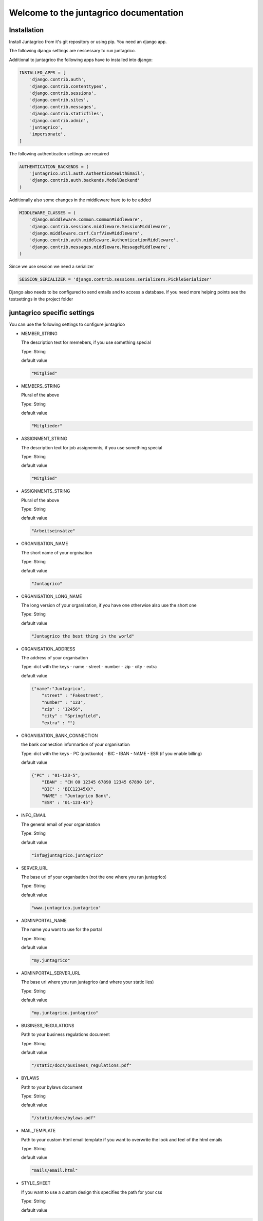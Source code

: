 Welcome to the juntagrico documentation
=======================================
Installation
------------

Install Juntagrico from it's git repository or using pip. You need an django app.

The following django settings are nescessary to run juntagrico.

Additional to juntagrico the following apps have to installed into django:

.. code-block:: python

    INSTALLED_APPS = [
        'django.contrib.auth',
        'django.contrib.contenttypes',
        'django.contrib.sessions',
        'django.contrib.sites',
        'django.contrib.messages',
        'django.contrib.staticfiles',
        'django.contrib.admin',
        'juntagrico',
        'impersonate',
    ]
    
The following authentication settings are required

.. code-block:: python

    AUTHENTICATION_BACKENDS = (
        'juntagrico.util.auth.AuthenticateWithEmail',
        'django.contrib.auth.backends.ModelBackend'
    )
    
Additionally also some changes in the middleware have to to be added

.. code-block:: python

    MIDDLEWARE_CLASSES = (
        'django.middleware.common.CommonMiddleware',
        'django.contrib.sessions.middleware.SessionMiddleware',
        'django.middleware.csrf.CsrfViewMiddleware',
        'django.contrib.auth.middleware.AuthenticationMiddleware',
        'django.contrib.messages.middleware.MessageMiddleware',
    )
    
Since we use session we need a serializer

.. code-block:: python

    SESSION_SERIALIZER = 'django.contrib.sessions.serializers.PickleSerializer'
    
Django also needs to be configured to send emails and to access a database. If you need more helping points see the testsettings in the project folder



juntagrico specific settings
----------------------------

You can use the following settings to configure juntagrico


* MEMBER_STRING

  The description text for memebers, if you use something special
  
  Type: String

  default value

  .. code-block:: python

    "Mitglied"

* MEMBERS_STRING

  Plural of the above

  Type: String

  default value
    
  .. code-block:: python

    "Mitglieder"

* ASSIGNMENT_STRING

  The description text for job assignemnts, if you use something special

  Type: String

  default value

  .. code-block:: python

    "Mitglied" 

* ASSIGNMENTS_STRING

  Plural of the above

  Type: String

  default value

  .. code-block:: python

    "Arbeitseinsätze"

* ORGANISATION_NAME

  The short name of your orgnisation

  Type: String

  default value

  .. code-block:: python

    "Juntagrico"

* ORGANISATION_LONG_NAME

  The long version of your organisation, if you have one otherwise also use the short one
  
  Type: String

  default value

  .. code-block:: python

    "Juntagrico the best thing in the world"

* ORGANISATION_ADDRESS

  The address of your organisation
  
  Type: dict with the keys
  - name
  - street
  - number
  - zip
  - city
  - extra

  default value

  .. code-block:: python

    {"name":"Juntagrico", 
        "street" : "Fakestreet",
        "number" : "123",
        "zip" : "12456",
        "city" : "Springfield",
        "extra" : ""}

* ORGANISATION_BANK_CONNECTION

  the bank connection informartion of your organisation
  
  Type: dict with the keys
  - PC (postkonto)
  - BIC
  - IBAN
  - NAME
  - ESR (if you enable billing)

  default value

  .. code-block:: python

    {"PC" : "01-123-5",
        "IBAN" : "CH 00 12345 67890 12345 67890 10",
        "BIC" : "BIC12345XX",
        "NAME" : "Juntagrico Bank",
        "ESR" : "01-123-45"}

* INFO_EMAIL

  The general email of your organistation
  
  Type: String

  default value

  .. code-block:: python

    "info@juntagrico.juntagrico"

* SERVER_URL

  The base url of your organisation (not the one where you run juntagrico)

  Type: String  

  default value

  .. code-block:: python

    "www.juntagrico.juntagrico"

* ADMINPORTAL_NAME

  The name you want to use for the portal
  
  Type: String

  default value

  .. code-block:: python

    "my.juntagrico"

* ADMINPORTAL_SERVER_URL

  The base url where you run juntagrico (and where your static lies)
  
  Type: String

  default value

  .. code-block:: python

    "my.juntagrico.juntagrico"

* BUSINESS_REGULATIONS

  Path to your business regulations document
  
  Type: String

  default value

  .. code-block:: python

    "/static/docs/business_regulations.pdf"

* BYLAWS

  Path to your bylaws document
  
  Type: String

  default value

  .. code-block:: python

    "/static/docs/bylaws.pdf"

* MAIL_TEMPLATE

  Path to your custom html email template if you want to overwrite the look and feel of the html emails
  
  Type: String

  default value

  .. code-block:: python

    "mails/email.html"

* STYLE_SHEET

  If you want to use a custom design this specifies the path for your css
  
  Type: String

  default value

  .. code-block:: python

    "/static/css/juntagrico.css"

* FAVICON

  If you want to use a custom favicon this specifies the path for your favicon
  
  Type: String

  default value

  .. code-block:: python

    "/static/img/favicon.ico"

* FAQ_DOC

  Path to your FAQ document
  
  Type: String

  default value

  .. code-block:: python

    "/static/doc/fac.pdf"

* BOOTSTRAP

  If you want to use a customized version of bootstrap this specifies the coresponding path for it
  
  Type: String

  default value

  .. code-block:: python

    "/static/external/bootstrap-3.3.1/css/bootstrap.min.css"

* EXTRA_SUB_INFO

  If you use extra subscritions this describes the path to the document describing them
  
  Type: String

  default value

  .. code-block:: python

    "/static/doc/extra_sub_info.pdf"

* ACTIVITY_AREA_INFO

  Path to your document describing your activity areas
  
  Type: String

  default value

  .. code-block:: python

    "/static/doc/activity_area_info.pdf"

* SHARE_PRICE

  Price of one share
  
  Type: String

  default value
  
  .. code-block:: python

    "250"

* CURRENCY

  The default currency used within the system
  
  Type: String

  default value
  
  .. code-block:: python

    "CHF"

* ASSIGNMENT_UNIT

  The mode how assignemnts are counted: Valid values are EMTITY and HOURS. ENTITY the assignents ar counted by occurence, Hours the value of the assignemnts are counted by the actual time the user spent on a job.
  
  Type: String

  default value
  
  .. code-block:: python

    "ENTITY"

* PROMOTED_JOB_TYPES

  Types of jobs which should apear on start page
  
  Type: List of Strings

  default value

  .. code-block:: python

    []

* PROMOTED_JOBS_AMOUNT

  Amount of jobs which should be promoted on the startpage
  
  Type: Integer

  default value

  .. code-block:: python

    2

* DEPOT_LIST_COVER_SHEETS

  The amount of cover sheets for your delivery lists, for each x one
  
  Type: String

  default value

  .. code-block:: python

    'x'

* DEPOT_LIST_OVERVIEWS

  The amount of overview sheets for your delivery lists, for each x one
  
  Type: String

  default value

  .. code-block:: python

    'x'

* DEPOT_LIST_GENERATION_DAYS

  Days on which the deliverylist can be generated
  
  Type: List of Integers representing days of the week

  default value

  .. code-block:: python

    [1,2,3,4,5,6,7]

* BILLING

  Enabling bill generation and management
  
  Type: Boolean

  default value

  .. code-block:: python

    False

* BUSINESS_YEAR_START

  Defining the start of the business year
  
  Type: dict with the keys
  - day
  - month

  default value

  .. code-block:: python

    {"day":1, "month":1}

* BUSINESS_YEAR_CANCELATION_MONTH

  The date until you can cancel your subscriptions
  
  Type: Integer

  default value

  .. code-block:: python

    12

* DEMO_USER

  If you run a demo setup and want to display the login name on the login page
  
  Type: String

  default value

  .. code-block:: python

    ''

* DEMO_PWD

  If you run a demo setup and want to display the password on the login page

  default value

  .. code-block:: python

    ''

* IMAGES

  Defining the different images for core and job assignments etc

  default value

  .. code-block:: python

    {'status_100': '/static/img/status_100.png', 
        'status_75': '/static/img/status_75.png', 
        'status_50': '/static/img/status_50.png', 
        'status_25': '/static/img/status_25.png', 
        'status_0': '/static/img/status_0.png', 
        'single_full': '/static/img/single_full.png', 
        'single_empty': '/static/img/single_empty.png', 
        'single_core': '/static/img/single_core.png',
        'core': '/static/img/core.png'}

* EMAILS

  Defining the different email templates

  default value

  .. code-block:: python

    {
        'welcome': 'mails/welcome_mail.txt',
        'co_welcome': 'mails/welcome_added_mail.txt',
        'password': 'mails/password_reset_mail.txt',
        'j_reminder': 'mails/job_reminder_mail.txt',
        'j_canceled': 'mails/job_canceled_mail.txt',
        'confirm': 'mails/confirm.txt',
        'j_changed': 'mails/job_time_changed_mail.txt',
        'j_signup': 'mails/job_signup_mail.txt',
        'd_changed': 'mails/depot_changed_mail.txt',
        's_canceled': 'mails/subscription_canceled_mail.txt',
        'b_share': 'mails/bill_share.txt',
        'b_sub': 'mails/bill_sub.txt',
        'b_esub': 'mails/bill_extrasub.txt'
    }

* GOOGLE_API_KEY

  The google api key to enable the mapps in juntagrico
  
  Type: String

  default value

  .. code-block:: python

    "GOOGLE_API_KEY"

For your convenience all settings with default values to copy into your settings.py and to adapt them

  .. code-block:: python

    MEMBER_STRING = 'Mitglied'
    MEMBERS_STRING = 'Mitglieder'
    ASSIGNMENT_STRING = 'Arbeitseinsatz'
    ASSIGNMENTS_STRING = 'Arbeitseinsätze'
    ORGANISATION_NAME = 'Juntagrico'
    ORGANISATION_LONG_NAME = 'Juntagrico the best thing in the world'
    ORGANISATION_ADDRESS = {'name':'Juntagrico',
                        'street' : 'Fakestreet',
                        'number' : '123',
                        'zip' : '12456',
                        'city' : 'Springfield',
                        'extra' : ''}
    ORGANISATION_BANK_CONNECTION = {'PC' : '01-123-5', 
                                'IBAN' : 'CH 00 12345 67890 12345 67890 10', 
                                'BIC' : 'BIC12345XX', 
                                'NAME' : 'Juntagrico Bank', 
                                'ESR' : '01-123-45'}
    INFO_EMAIL = 'info@juntagrico.juntagrico'
    SERVER_URL = 'www.juntagrico.juntagrico'
    ADMINPORTAL_NAME = 'my.juntagrico'
    ADMINPORTAL_SERVER_URL = 'my.juntagrico.juntagrico'
    BUSINESS_REGULATIONS = '/static/docs/business_regulations.pdf'
    BYLAWS = '/static/docs/bylaws.pdf'
    MAIL_TEMPLATE = 'mails/email.html'
    STYLE_SHEET = '/static/css/personal.css'
    FAVICON = '/static/img/favicon.ico'
    BOOTSTRAP = '/static/external/bootstrap-3.3.1/css/bootstrap.min.css'
    FAQ_DOC = '/static/doc/fac.pdf'
    EXTRA_SUB_INFO = '/static/doc/extra_sub_info.pdf'
    ACTIVITY_AREA_INFO = '/static/doc/activity_area_info.pdf'
    SHARE_PRICE = '250'
    CURRENCY = 'CHF'
    ASSIGNMENT_UNIT = 'ENTITY'
    PROMOTED_JOB_TYPES = []
    PROMOTED_JOBS_AMOUNT = 2
    DEPOT_LIST_COVER_SHEETS = 'x'
    DEPOT_LIST_OVERVIEWS = 'x'
    DEPOT_LIST_GENERATION_DAYS = [1,2,3,4,5,6,7]	
    BILLING = False
    BUSINESS_YEAR_START = {'day':1, 'month':1}
    BUSINESS_YEAR_CANCELATION_MONTH = 12
    DEMO_USER = ''
    DEMO_PWD = ''
    IMAGES[key] = {'status_100': '/static/img/status_100.png', 
                'status_75': '/static/img/status_75.png', 
                'status_50': '/static/img/status_50.png', 
                'status_25': '/static/img/status_25.png', 
                'status_0': '/static/img/status_0.png', 
                'single_full': '/static/img/single_full.png', 
                'single_empty': '/static/img/single_empty.png', 
                'single_core': '/static/img/single_core.png',
                'core': '/static/img/core.png'}
    GOOGLE_API_KEY = 'GOOGLE_API_KEY'
    EMAILS = {
        'welcome': 'mails/welcome_mail.txt',
        'co_welcome': 'mails/welcome_added_mail.txt',
        'password': 'mails/password_reset_mail.txt',
        'j_reminder': 'mails/job_reminder_mail.txt',
        'j_canceled': 'mails/job_canceled_mail.txt',
        'confirm': 'mails/confirm.txt',
        'j_changed': 'mails/job_time_changed_mail.txt',
        'j_signup': 'mails/job_signup_mail.txt',
        'd_changed': 'mails/depot_changed_mail.txt',
        's_canceled': 'mails/subscription_canceled_mail.txt',
        'b_share': 'mails/bill_share.txt',
        'b_sub': 'mails/bill_sub.txt',
        'b_esub': 'mails/bill_extrasub.txt'
    }
